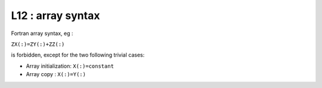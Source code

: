 L12 : array syntax
******************

Fortran array syntax, eg : 

``ZX(:)=ZY(:)+ZZ(:)`` 

is forbidden, except for the two following trivial cases:

* Array initialization: ``X(:)=constant``

* Array copy : ``X(:)=Y(:)``
